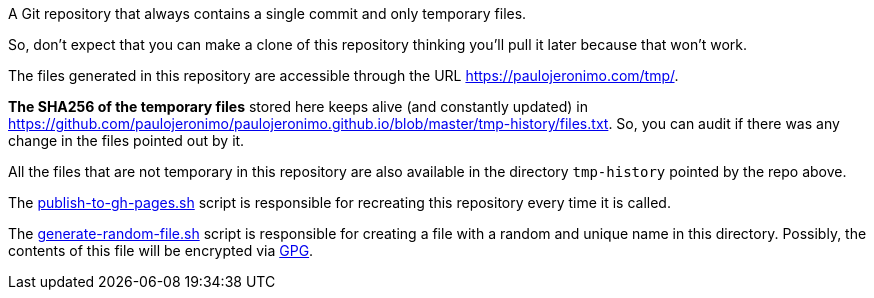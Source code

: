 A Git repository that always contains a single commit and only temporary files.

So, don't expect that you can make a clone of this repository thinking you'll
pull it later because that won't work.

The files generated in this repository are accessible through the URL
https://paulojeronimo.com/tmp/.

*The SHA256 of the temporary files* stored here keeps alive (and constantly
updated) in https://github.com/paulojeronimo/paulojeronimo.github.io/blob/master/tmp-history/files.txt.
So, you can audit if there was any change in the files pointed out by it.

All the files that are not temporary in this repository are also available in
the directory `tmp-history` pointed by the repo above.

The link:publish-to-gh-pages.sh[] script is responsible for recreating this
repository every time it is called.

The link:generate-random-file.sh[] script is responsible for creating a file
with a random and unique name in this directory. Possibly, the contents of this
file will be encrypted via https://gnupg.org/[GPG].
